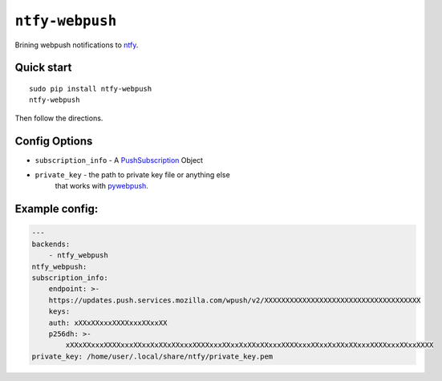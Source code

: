 ``ntfy-webpush``
================

Brining webpush notifications to `ntfy <https://github.com/dschep/ntfy>`_.

.. image:: screenshot.png

Quick start
~~~~~~~~~~~

::

    sudo pip install ntfy-webpush
    ntfy-webpush

Then follow the directions.

Config Options
~~~~~~~~~~~~~~
- ``subscription_info`` - A `PushSubscription <https://developer.mozilla.org/en-US/docs/Web/API/PushSubscription>`_ Object
- ``private_key`` - the path to private key file or anything else
    that works with `pywebpush <https://github.com/web-push-libs/pywebpush>`_.

Example config:
~~~~~~~~~~~~~~~
.. code:: yaml

    ---
    backends:
        - ntfy_webpush
    ntfy_webpush:
    subscription_info:
        endpoint: >-
        https://updates.push.services.mozilla.com/wpush/v2/XXXXXXXXXXXXXXXXXXXXXXXXXXXXXXXXXXXXX
        keys:
        auth: xXXxXXxxxXXXXxxxXXxxXX
        p256dh: >-
            xXXxXXxxxXXXXxxxXXxxXxXXxXXxxxXXXXxxxXXxxXxXXxXXxxxXXXXxxxXXxxXxXXxXXxxxXXXXxxxXXxxXXXX
    private_key: /home/user/.local/share/ntfy/private_key.pem
